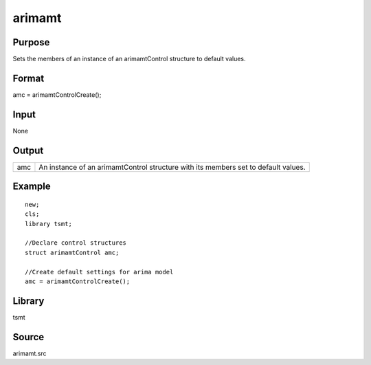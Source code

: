 arimamt
=======

Purpose
-------
Sets the members of an instance of an arimamtControl structure to
default values.

Format
------
amc = arimamtControlCreate();

Input
-----
None

Output
------
+-----+---------------------------------------------------------------+
| amc | An instance of an arimamtControl structure with its members   |
|     | set to default values.                                        |
+-----+---------------------------------------------------------------+

Example
-------
::

   new;
   cls;
   library tsmt;

   //Declare control structures
   struct arimamtControl amc;

   //Create default settings for arima model              
   amc = arimamtControlCreate();

Library
-------
tsmt

Source
------
arimamt.src
